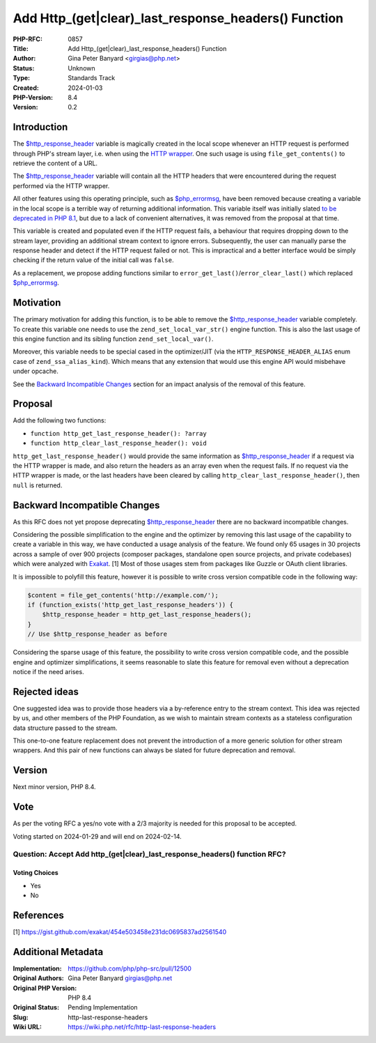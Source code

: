 Add Http_(get|clear)_last_response_headers() Function
=====================================================

:PHP-RFC: 0857
:Title: Add Http_(get|clear)_last_response_headers() Function
:Author: Gina Peter Banyard <girgias@php.net>
:Status: Unknown
:Type: Standards Track
:Created: 2024-01-03
:PHP-Version: 8.4
:Version: 0.2

Introduction
------------

The
`$http_response_header <https://www.php.net/manual/en/reserved.variables.httpresponseheader.php>`__
variable is magically created in the local scope whenever an HTTP
request is performed through PHP's stream layer, i.e. when using the
`HTTP wrapper <https://www.php.net/manual/en/wrappers.http.php>`__. One
such usage is using ``file_get_contents()`` to retrieve the content of a
URL.

The
`$http_response_header <https://www.php.net/manual/en/reserved.variables.httpresponseheader.php>`__
variable will contain all the HTTP headers that were encountered during
the request performed via the HTTP wrapper.

All other features using this operating principle, such as
`$php_errormsg <https://www.php.net/manual/en/reserved.variables.phperrormsg.php>`__,
have been removed because creating a variable in the local scope is a
terrible way of returning additional information. This variable itself
was initially slated `to be deprecated in PHP
8.1 </rfc/deprecations_php_8_1#predefined_variable_http_response_header>`__,
but due to a lack of convenient alternatives, it was removed from the
proposal at that time.

This variable is created and populated even if the HTTP request fails, a
behaviour that requires dropping down to the stream layer, providing an
additional stream context to ignore errors. Subsequently, the user can
manually parse the response header and detect if the HTTP request failed
or not. This is impractical and a better interface would be simply
checking if the return value of the initial call was ``false``.

As a replacement, we propose adding functions similar to
``error_get_last()``/``error_clear_last()`` which replaced
`$php_errormsg <https://www.php.net/manual/en/reserved.variables.phperrormsg.php>`__.

Motivation
----------

The primary motivation for adding this function, is to be able to remove
the
`$http_response_header <https://www.php.net/manual/en/reserved.variables.httpresponseheader.php>`__
variable completely. To create this variable one needs to use the
``zend_set_local_var_str()`` engine function. This is also the last
usage of this engine function and its sibling function
``zend_set_local_var()``.

Moreover, this variable needs to be special cased in the optimizer/JIT
(via the ``HTTP_RESPONSE_HEADER_ALIAS`` enum case of
``zend_ssa_alias_kind``). Which means that any extension that would use
this engine API would misbehave under opcache.

See the `Backward Incompatible
Changes </rfc/http-last-response-headers#backward_incompatible_changes>`__
section for an impact analysis of the removal of this feature.

Proposal
--------

Add the following two functions:

-  ``function http_get_last_response_header(): ?array``
-  ``function http_clear_last_response_header(): void``

``http_get_last_response_header()`` would provide the same information
as
`$http_response_header <https://www.php.net/manual/en/reserved.variables.httpresponseheader.php>`__
if a request via the HTTP wrapper is made, and also return the headers
as an array even when the request fails. If no request via the HTTP
wrapper is made, or the last headers have been cleared by calling
``http_clear_last_response_header()``, then ``null`` is returned.

Backward Incompatible Changes
-----------------------------

As this RFC does not yet propose deprecating
`$http_response_header <https://www.php.net/manual/en/reserved.variables.httpresponseheader.php>`__
there are no backward incompatible changes.

Considering the possible simplification to the engine and the optimizer
by removing this last usage of the capability to create a variable in
this way, we have conducted a usage analysis of the feature. We found
only 65 usages in 30 projects across a sample of over 900 projects
(composer packages, standalone open source projects, and private
codebases) which were analyzed with `Exakat <https://www.exakat.io>`__.
[1] Most of those usages stem from packages like Guzzle or OAuth client
libraries.

It is impossible to polyfill this feature, however it is possible to
write cross version compatible code in the following way:

.. code:: php

   $content = file_get_contents('http://example.com/');
   if (function_exists('http_get_last_response_headers')) {
       $http_response_header = http_get_last_response_headers();
   }
   // Use $http_response_header as before

Considering the sparse usage of this feature, the possibility to write
cross version compatible code, and the possible engine and optimizer
simplifications, it seems reasonable to slate this feature for removal
even without a deprecation notice if the need arises.

Rejected ideas
--------------

One suggested idea was to provide those headers via a by-reference entry
to the stream context. This idea was rejected by us, and other members
of the PHP Foundation, as we wish to maintain stream contexts as a
stateless configuration data structure passed to the stream.

This one-to-one feature replacement does not prevent the introduction of
a more generic solution for other stream wrappers. And this pair of new
functions can always be slated for future deprecation and removal.

Version
-------

Next minor version, PHP 8.4.

Vote
----

As per the voting RFC a yes/no vote with a 2/3 majority is needed for
this proposal to be accepted.

Voting started on 2024-01-29 and will end on 2024-02-14.

Question: Accept Add http_(get|clear)_last_response_headers() function RFC?
~~~~~~~~~~~~~~~~~~~~~~~~~~~~~~~~~~~~~~~~~~~~~~~~~~~~~~~~~~~~~~~~~~~~~~~~~~~

Voting Choices
^^^^^^^^^^^^^^

-  Yes
-  No

References
----------

[1] https://gist.github.com/exakat/454e503458e231dc0695837ad2561540

Additional Metadata
-------------------

:Implementation: https://github.com/php/php-src/pull/12500
:Original Authors: Gina Peter Banyard girgias@php.net
:Original PHP Version: PHP 8.4
:Original Status: Pending Implementation
:Slug: http-last-response-headers
:Wiki URL: https://wiki.php.net/rfc/http-last-response-headers
